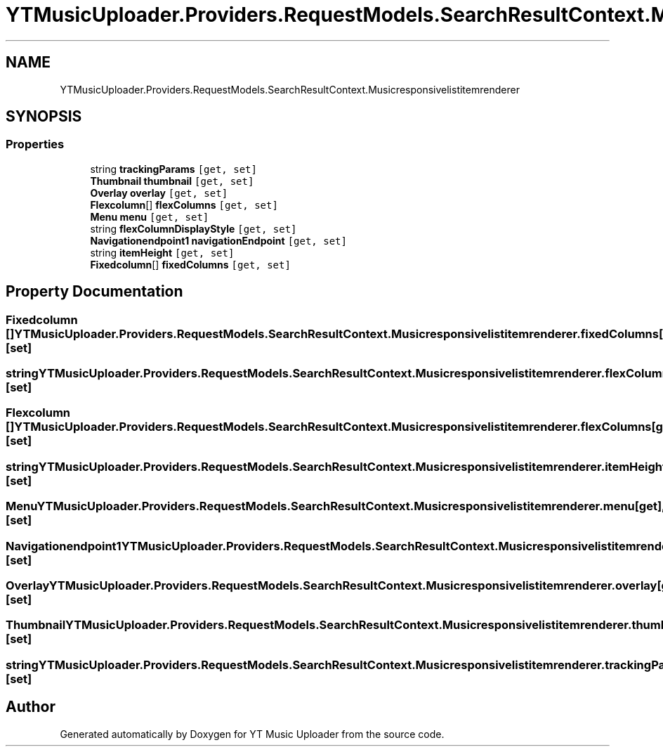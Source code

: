 .TH "YTMusicUploader.Providers.RequestModels.SearchResultContext.Musicresponsivelistitemrenderer" 3 "Sat Oct 10 2020" "YT Music Uploader" \" -*- nroff -*-
.ad l
.nh
.SH NAME
YTMusicUploader.Providers.RequestModels.SearchResultContext.Musicresponsivelistitemrenderer
.SH SYNOPSIS
.br
.PP
.SS "Properties"

.in +1c
.ti -1c
.RI "string \fBtrackingParams\fP\fC [get, set]\fP"
.br
.ti -1c
.RI "\fBThumbnail\fP \fBthumbnail\fP\fC [get, set]\fP"
.br
.ti -1c
.RI "\fBOverlay\fP \fBoverlay\fP\fC [get, set]\fP"
.br
.ti -1c
.RI "\fBFlexcolumn\fP[] \fBflexColumns\fP\fC [get, set]\fP"
.br
.ti -1c
.RI "\fBMenu\fP \fBmenu\fP\fC [get, set]\fP"
.br
.ti -1c
.RI "string \fBflexColumnDisplayStyle\fP\fC [get, set]\fP"
.br
.ti -1c
.RI "\fBNavigationendpoint1\fP \fBnavigationEndpoint\fP\fC [get, set]\fP"
.br
.ti -1c
.RI "string \fBitemHeight\fP\fC [get, set]\fP"
.br
.ti -1c
.RI "\fBFixedcolumn\fP[] \fBfixedColumns\fP\fC [get, set]\fP"
.br
.in -1c
.SH "Property Documentation"
.PP 
.SS "\fBFixedcolumn\fP [] YTMusicUploader\&.Providers\&.RequestModels\&.SearchResultContext\&.Musicresponsivelistitemrenderer\&.fixedColumns\fC [get]\fP, \fC [set]\fP"

.SS "string YTMusicUploader\&.Providers\&.RequestModels\&.SearchResultContext\&.Musicresponsivelistitemrenderer\&.flexColumnDisplayStyle\fC [get]\fP, \fC [set]\fP"

.SS "\fBFlexcolumn\fP [] YTMusicUploader\&.Providers\&.RequestModels\&.SearchResultContext\&.Musicresponsivelistitemrenderer\&.flexColumns\fC [get]\fP, \fC [set]\fP"

.SS "string YTMusicUploader\&.Providers\&.RequestModels\&.SearchResultContext\&.Musicresponsivelistitemrenderer\&.itemHeight\fC [get]\fP, \fC [set]\fP"

.SS "\fBMenu\fP YTMusicUploader\&.Providers\&.RequestModels\&.SearchResultContext\&.Musicresponsivelistitemrenderer\&.menu\fC [get]\fP, \fC [set]\fP"

.SS "\fBNavigationendpoint1\fP YTMusicUploader\&.Providers\&.RequestModels\&.SearchResultContext\&.Musicresponsivelistitemrenderer\&.navigationEndpoint\fC [get]\fP, \fC [set]\fP"

.SS "\fBOverlay\fP YTMusicUploader\&.Providers\&.RequestModels\&.SearchResultContext\&.Musicresponsivelistitemrenderer\&.overlay\fC [get]\fP, \fC [set]\fP"

.SS "\fBThumbnail\fP YTMusicUploader\&.Providers\&.RequestModels\&.SearchResultContext\&.Musicresponsivelistitemrenderer\&.thumbnail\fC [get]\fP, \fC [set]\fP"

.SS "string YTMusicUploader\&.Providers\&.RequestModels\&.SearchResultContext\&.Musicresponsivelistitemrenderer\&.trackingParams\fC [get]\fP, \fC [set]\fP"


.SH "Author"
.PP 
Generated automatically by Doxygen for YT Music Uploader from the source code\&.

